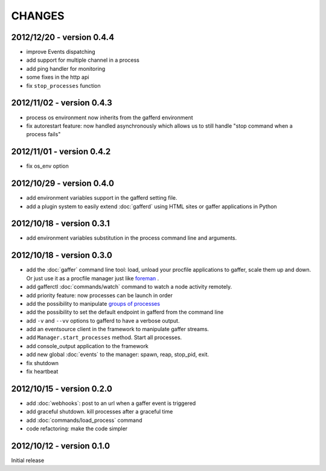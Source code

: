 CHANGES
=======

2012/12/20 - version 0.4.4
--------------------------

- improve Events dispatching
- add support for multiple channel in a process
- add ping handler for monitoring
- some fixes in the http api
- fix ``stop_processes`` function

2012/11/02 - version 0.4.3
--------------------------

- process os environment now inherits from the gafferd environment
- fix autorestart feature: now handled asynchronously which allows us to
  still handle "stop command when a process fails"

2012/11/01 - version 0.4.2
--------------------------

- fix os_env option

2012/10/29 - version 0.4.0
--------------------------

- add environment variables support in the gafferd setting file.
- add a plugin system to easily extend :doc:`gafferd` using HTML sites
  or gaffer applications in Python

2012/10/18 - version 0.3.1
--------------------------

- add environment variables substitution in the process command line and
  arguments.

2012/10/18 - version 0.3.0
--------------------------

- add the :doc:`gaffer` command line tool: load, unload your procfile
  applications to gaffer, scale them up and down. Or just use it as a
  procfile manager just like `foreman <https://github.com/ddollar/foreman>`_ .
- add gafferctl :doc:`commands/watch` command to watch a node activity
  remotely.
- add priority feature: now processes can be launch in order
- add the possibility to manipulate `groups of processes <https://github.com/benoitc/gaffer/commit/05951328e5f80017cf23f0a9721347da67049224>`_
- add the possibility to set the default endpoint in gafferd from the
  command line
- add ``-v`` and ``--vv`` options to gafferd to have a verbose output.
- add an eventsource client in the framework to manipulate gaffer
  streams.
- add ``Manager.start_processes`` method. Start all processes.
- add console_output application to the framework
- add new global :doc:`events` to the manager: spawn, reap, stop_pid,
  exit.
- fix shutdown
- fix heartbeat


2012/10/15 - version 0.2.0
--------------------------

- add :doc:`webhooks`: post to an url when a gaffer event is triggered
- add graceful shutdown. kill processes after a graceful time
- add :doc:`commands/load_process` command
- code refactoring: make the code simpler

2012/10/12 - version 0.1.0
--------------------------

Initial release
